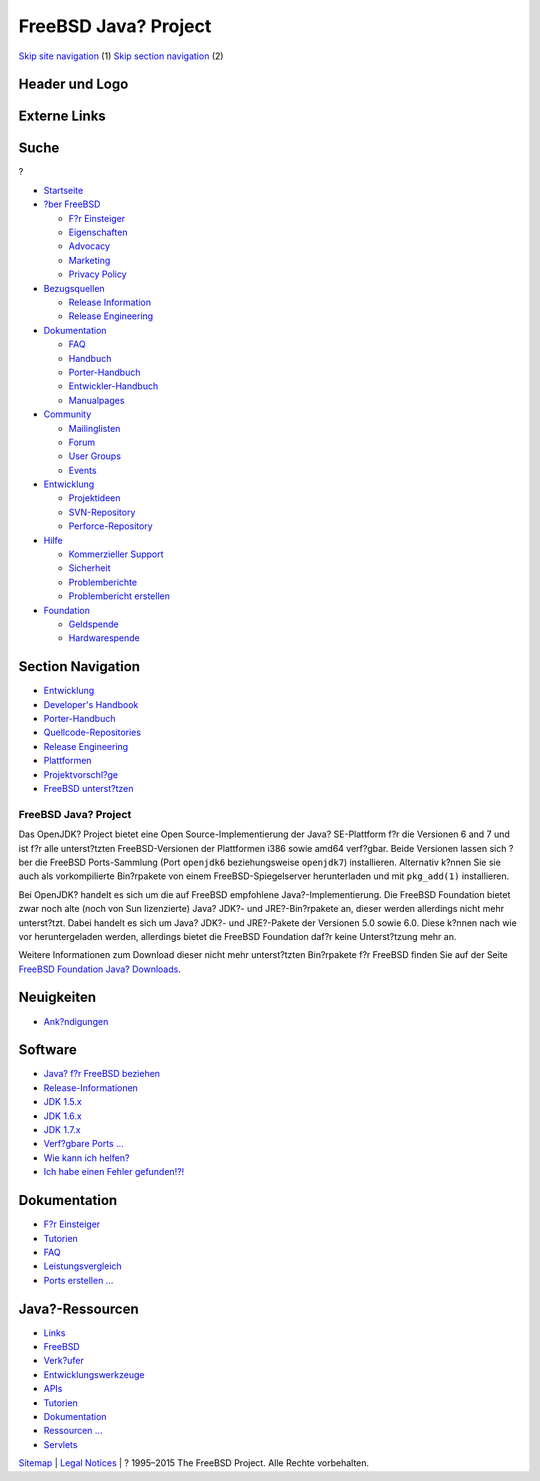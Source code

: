 =====================
FreeBSD Java? Project
=====================

.. raw:: html

   <div id="containerwrap">

.. raw:: html

   <div id="container">

`Skip site navigation <#content>`__ (1) `Skip section
navigation <#contentwrap>`__ (2)

.. raw:: html

   <div id="headercontainer">

.. raw:: html

   <div id="header">

Header und Logo
---------------

.. raw:: html

   <div id="headerlogoleft">

|FreeBSD|

.. raw:: html

   </div>

.. raw:: html

   <div id="headerlogoright">

Externe Links
-------------

.. raw:: html

   <div id="searchnav">

.. raw:: html

   </div>

.. raw:: html

   <div id="search">

.. raw:: html

   <div>

Suche
-----

.. raw:: html

   <div>

?

.. raw:: html

   </div>

.. raw:: html

   </div>

.. raw:: html

   </div>

.. raw:: html

   </div>

.. raw:: html

   </div>

.. raw:: html

   <div id="menu">

-  `Startseite <../>`__

-  `?ber FreeBSD <../about.html>`__

   -  `F?r Einsteiger <../projects/newbies.html>`__
   -  `Eigenschaften <../features.html>`__
   -  `Advocacy <../../advocacy/>`__
   -  `Marketing <../../marketing/>`__
   -  `Privacy Policy <../../privacy.html>`__

-  `Bezugsquellen <../where.html>`__

   -  `Release Information <../releases/>`__
   -  `Release Engineering <../../releng/>`__

-  `Dokumentation <../docs.html>`__

   -  `FAQ <../../doc/de_DE.ISO8859-1/books/faq/>`__
   -  `Handbuch <../../doc/de_DE.ISO8859-1/books/handbook/>`__
   -  `Porter-Handbuch <../../doc/de_DE.ISO8859-1/books/porters-handbook>`__
   -  `Entwickler-Handbuch <../../doc/de_DE.ISO8859-1/books/developers-handbook>`__
   -  `Manualpages <//www.FreeBSD.org/cgi/man.cgi>`__

-  `Community <../community.html>`__

   -  `Mailinglisten <../community/mailinglists.html>`__
   -  `Forum <http://forums.freebsd.org>`__
   -  `User Groups <../../usergroups.html>`__
   -  `Events <../../events/events.html>`__

-  `Entwicklung <../../projects/index.html>`__

   -  `Projektideen <http://wiki.FreeBSD.org/IdeasPage>`__
   -  `SVN-Repository <http://svnweb.FreeBSD.org>`__
   -  `Perforce-Repository <http://p4web.FreeBSD.org>`__

-  `Hilfe <../support.html>`__

   -  `Kommerzieller Support <../../commercial/commercial.html>`__
   -  `Sicherheit <../../security/>`__
   -  `Problemberichte <//www.FreeBSD.org/cgi/query-pr-summary.cgi>`__
   -  `Problembericht erstellen <../send-pr.html>`__

-  `Foundation <http://www.freebsdfoundation.org/>`__

   -  `Geldspende <http://www.freebsdfoundation.org/donate/>`__
   -  `Hardwarespende <../../donations/>`__

.. raw:: html

   </div>

.. raw:: html

   </div>

.. raw:: html

   <div id="content">

.. raw:: html

   <div id="sidewrap">

.. raw:: html

   <div id="sidenav">

Section Navigation
------------------

-  `Entwicklung <../projects/index.html>`__
-  `Developer's
   Handbook <../../doc/de_DE.ISO8859-1/books/developers-handbook>`__
-  `Porter-Handbuch <../../doc/de_DE.ISO8859-1/books/porters-handbook>`__
-  `Quellcode-Repositories <../developers/cvs.html>`__
-  `Release Engineering <../../releng/index.html>`__
-  `Plattformen <../platforms/>`__
-  `Projektvorschl?ge <http://wiki.FreeBSD.org/IdeasPage>`__
-  `FreeBSD
   unterst?tzen <../../doc/de_DE.ISO8859-1/articles/contributing/index.html>`__

.. raw:: html

   </div>

.. raw:: html

   </div>

.. raw:: html

   <div id="contentwrap">

FreeBSD Java? Project
=====================

|Offizielle Java?-Seite|
Das OpenJDK? Project bietet eine Open Source-Implementierung der Java?
SE-Plattform f?r die Versionen 6 and 7 und ist f?r alle unterst?tzten
FreeBSD-Versionen der Plattformen i386 sowie amd64 verf?gbar. Beide
Versionen lassen sich ?ber die FreeBSD Ports-Sammlung (Port ``openjdk6``
beziehungsweise ``openjdk7``) installieren. Alternativ k?nnen Sie sie
auch als vorkompilierte Bin?rpakete von einem FreeBSD-Spiegelserver
herunterladen und mit ``pkg_add(1)`` installieren.

Bei OpenJDK? handelt es sich um die auf FreeBSD empfohlene
Java?-Implementierung. Die FreeBSD Foundation bietet zwar noch alte
(noch von Sun lizenzierte) Java? JDK?- und JRE?-Bin?rpakete an, dieser
werden allerdings nicht mehr unterst?tzt. Dabei handelt es sich um Java?
JDK?- und JRE?-Pakete der Versionen 5.0 sowie 6.0. Diese k?nnen nach wie
vor heruntergeladen werden, allerdings bietet die FreeBSD Foundation
daf?r keine Unterst?tzung mehr an.

Weitere Informationen zum Download dieser nicht mehr unterst?tzten
Bin?rpakete f?r FreeBSD finden Sie auf der Seite `FreeBSD Foundation
Java?
Downloads <http://www.FreeBSDFoundation.org/downloads/java.shtml>`__.

Neuigkeiten
-----------

-  `Ank?ndigungen <../../java/newsflash.html>`__

Software
--------

-  `Java? f?r FreeBSD beziehen <../../java/install.html>`__
-  `Release-Informationen <../../java/dists/>`__
-  `JDK 1.5.x <../../java/dists/15.html>`__
-  `JDK 1.6.x <../../java/dists/16.html>`__
-  `JDK 1.7.x <../../java/dists/17.html>`__
-  `Verf?gbare Ports ... <../ports/java.html>`__
-  `Wie kann ich helfen? <../../java/howhelp.html>`__
-  `Ich habe einen Fehler gefunden!?! <../../java/howhelp.html#BUG>`__

Dokumentation
-------------

-  `F?r Einsteiger <../../java/docs/newbies.html>`__
-  `Tutorien <../../java/docs/tutorials.html>`__
-  `FAQ <../../java/docs/faq.html>`__
-  `Leistungsvergleich <../../java/docs/performance.html>`__
-  `Ports erstellen ... <../../java/docs/howtoports.html>`__

Java?-Ressourcen
----------------

-  `Links <../../java/links/index.html>`__
-  `FreeBSD <../../java/links/freebsd.html>`__
-  `Verk?ufer <../../java/links/vendor.html>`__
-  `Entwicklungswerkzeuge <../../java/links/development.html>`__
-  `APIs <../../java/links/api.html>`__
-  `Tutorien <../../java/links/tutorials.html>`__
-  `Dokumentation <../../java/links/documentation.html>`__
-  `Ressourcen ... <../../java/links/resources.html>`__
-  `Servlets <../../java/links/servlets.html>`__

.. raw:: html

   </div>

.. raw:: html

   </div>

.. raw:: html

   <div id="footer">

`Sitemap <../../search/index-site.html>`__ \| `Legal
Notices <../../copyright/>`__ \| ? 1995–2015 The FreeBSD Project. Alle
Rechte vorbehalten.

.. raw:: html

   </div>

.. raw:: html

   </div>

.. raw:: html

   </div>

.. |FreeBSD| image:: ../../layout/images/logo-red.png
   :target: ..
.. |Offizielle Java?-Seite| image:: ../../java/j2j.gif
   :target: http://java.sun.com

